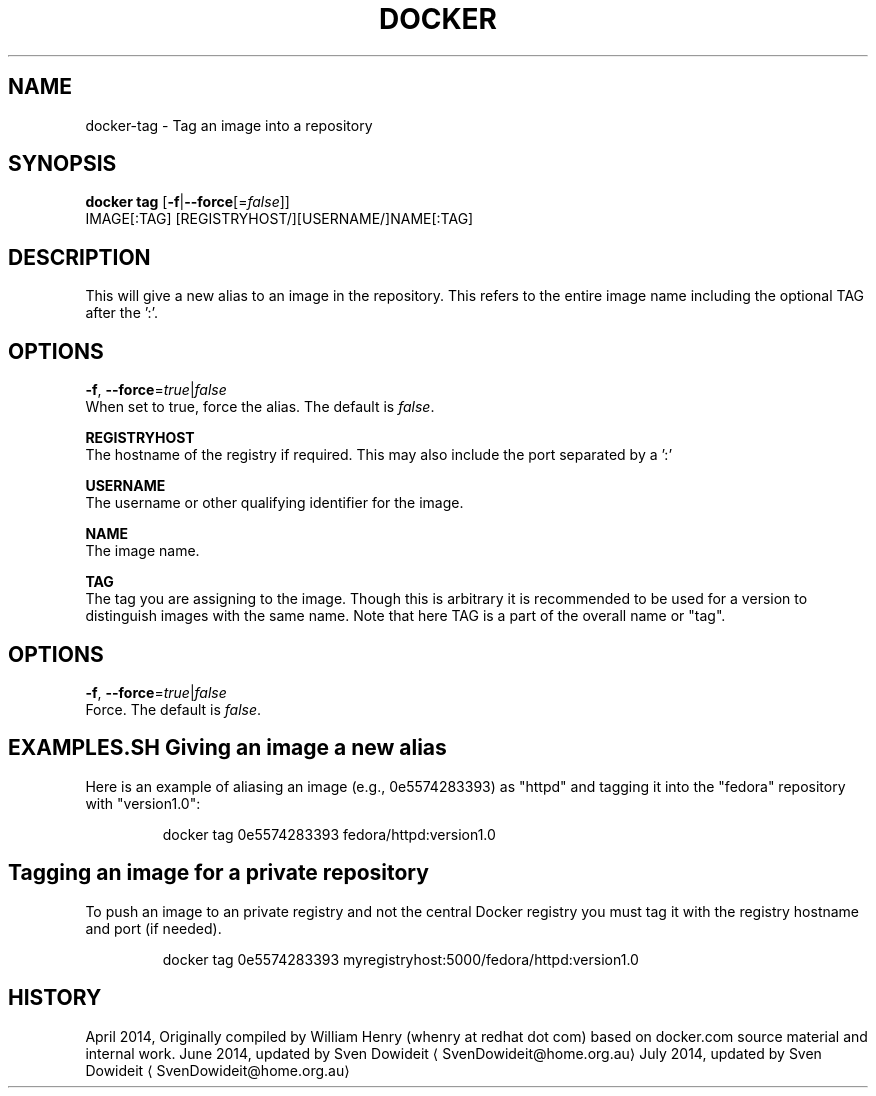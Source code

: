 .TH "DOCKER" "1" " Docker User Manuals" "Docker Community" "JUNE 2014"  ""

.SH NAME
.PP
docker\-tag \- Tag an image into a repository

.SH SYNOPSIS
.PP
\fBdocker tag\fP
[\fB\-f\fP|\fB\-\-force\fP[=\fIfalse\fP]]
 IMAGE[:TAG] [REGISTRYHOST/][USERNAME/]NAME[:TAG]

.SH DESCRIPTION
.PP
This will give a new alias to an image in the repository. This refers to the
entire image name including the optional TAG after the ':'.

.SH "OPTIONS"
.PP
\fB\-f\fP, \fB\-\-force\fP=\fItrue\fP|\fIfalse\fP
   When set to true, force the alias. The default is \fIfalse\fP.

.PP
\fBREGISTRYHOST\fP
   The hostname of the registry if required. This may also include the port
separated by a ':'

.PP
\fBUSERNAME\fP
   The username or other qualifying identifier for the image.

.PP
\fBNAME\fP
   The image name.

.PP
\fBTAG\fP
   The tag you are assigning to the image.  Though this is arbitrary it is
recommended to be used for a version to distinguish images with the same name.
Note that here TAG is a part of the overall name or "tag".

.SH OPTIONS
.PP
\fB\-f\fP, \fB\-\-force\fP=\fItrue\fP|\fIfalse\fP
   Force. The default is \fIfalse\fP.

.SH EXAMPLES.SH Giving an image a new alias
.PP
Here is an example of aliasing an image (e.g., 0e5574283393) as "httpd" and
tagging it into the "fedora" repository with "version1.0":

.PP
.RS

.nf
docker tag 0e5574283393 fedora/httpd:version1.0

.fi
.SH Tagging an image for a private repository
.PP
To push an image to an private registry and not the central Docker
registry you must tag it with the registry hostname and port (if needed).

.PP
.RS

.nf
docker tag 0e5574283393 myregistryhost:5000/fedora/httpd:version1.0

.fi

.SH HISTORY
.PP
April 2014, Originally compiled by William Henry (whenry at redhat dot com)
based on docker.com source material and internal work.
June 2014, updated by Sven Dowideit 
\[la]SvenDowideit@home.org.au\[ra]
July 2014, updated by Sven Dowideit 
\[la]SvenDowideit@home.org.au\[ra]
